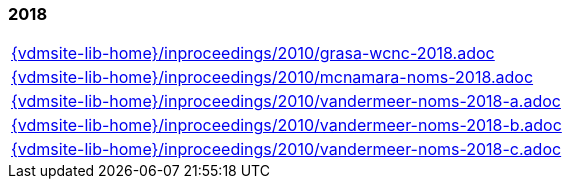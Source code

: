 === 2018
[cols="a", grid=rows, frame=none, %autowidth.stretch]
|===
|include::{vdmsite-lib-home}/inproceedings/2010/grasa-wcnc-2018.adoc[]
|include::{vdmsite-lib-home}/inproceedings/2010/mcnamara-noms-2018.adoc[]
|include::{vdmsite-lib-home}/inproceedings/2010/vandermeer-noms-2018-a.adoc[]
|include::{vdmsite-lib-home}/inproceedings/2010/vandermeer-noms-2018-b.adoc[]
|include::{vdmsite-lib-home}/inproceedings/2010/vandermeer-noms-2018-c.adoc[]
|===



